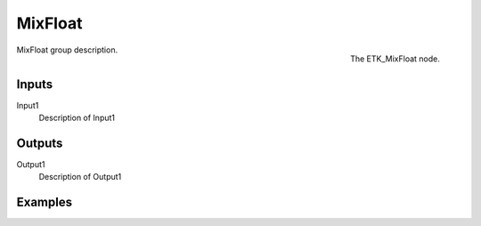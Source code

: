 .. index:: Utilities; MixFloat
.. _etk-utilities-mixfloat:

*********
 MixFloat
*********

.. figure:: /images/nodes-mixfloat.png
   :align: right

   The ETK_MixFloat node.

MixFloat group description.


Inputs
=======

Input1
   Description of Input1


Outputs
========

Output1
   Description of Output1

Examples
========

.. todo:: Add example for ETK_MixFloat
